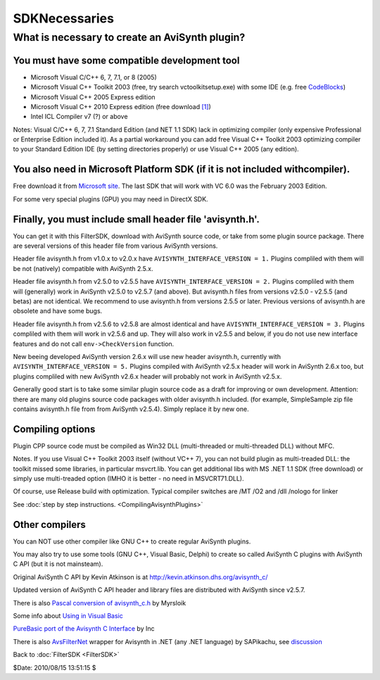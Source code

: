 
SDKNecessaries
==============

What is necessary to create an AviSynth plugin?
-----------------------------------------------

You must have some compatible development tool
~~~~~~~~~~~~~~~~~~~~~~~~~~~~~~~~~~~~~~~~~~~~~~

-   Microsoft Visual C/C++ 6, 7, 7.1, or 8 (2005)
-   Microsoft Visual C++ Toolkit 2003 (free, try search
    vctoolkitsetup.exe) with some IDE (e.g. free `CodeBlocks`_)
-   Microsoft Visual C++ 2005 Express edition
-   Microsoft Visual C++ 2010 Express edition (free download `[1]`_)
-   Intel ICL Compiler v7 (?) or above

Notes: Visual C/C++ 6, 7, 7.1 Standard Edition (and NET 1.1 SDK) lack in
optimizing compiler (only expensive Professional or Enterprise Edition
included it). As a partial workaround you can add free Visual C++ Toolkit
2003 optimizing compiler to your Standard Edition IDE (by setting directories
properly) or use Visual C++ 2005 (any edition).


You also need in Microsoft Platform SDK (if it is not included withcompiler).
~~~~~~~~~~~~~~~~~~~~~~~~~~~~~~~~~~~~~~~~~~~~~~~~~~~~~~~~~~~~~~~~~~~~~~~~~~~~~

Free download it from `Microsoft site`_. The last SDK that will work with VC
6.0 was the February 2003 Edition.

For some very special plugins (GPU) you may need in DirectX SDK.


Finally, you must include small header file 'avisynth.h'.
~~~~~~~~~~~~~~~~~~~~~~~~~~~~~~~~~~~~~~~~~~~~~~~~~~~~~~~~~

You can get it with this FilterSDK, download with AviSynth source code, or
take from some plugin source package. There are several versions of this
header file from various AviSynth versions.

Header file avisynth.h from v1.0.x to v2.0.x have
``AVISYNTH_INTERFACE_VERSION = 1.`` Plugins compliled with them will be not
(natively) compatible with AviSynth 2.5.x.

Header file avisynth.h from v2.5.0 to v2.5.5 have
``AVISYNTH_INTERFACE_VERSION = 2.`` Plugins compliled with them will
(generally) work in AviSynth v2.5.0 to v2.5.7 (and above). But avisynth.h
files from versions v2.5.0 - v2.5.5 (and betas) are not identical. We
recommend to use avisynth.h from versions 2.5.5 or later. Previous versions
of avisynth.h are obsolete and have some bugs.

Header file avisynth.h from v2.5.6 to v2.5.8 are almost identical and have
``AVISYNTH_INTERFACE_VERSION = 3.`` Plugins compliled with them will work in
v2.5.6 and up. They will also work in v2.5.5 and below, if you do not use new
interface features and do not call ``env->CheckVersion`` function.

New beeing developed AviSynth version 2.6.x will use new header avisynth.h,
currently with ``AVISYNTH_INTERFACE_VERSION = 5.`` Plugins compiled with
AviSynth v2.5.x header will work in AviSynth 2.6.x too, but plugins compliled
with new AviSynth v2.6.x header will probably not work in AviSynth v2.5.x.

Generally good start is to take some similar plugin source code as a draft
for improving or own development. Attention: there are many old plugins
source code packages with older avisynth.h included. (for example,
SimpleSample zip file contains avisynth.h file from from AviSynth v2.5.4).
Simply replace it by new one.


Compiling options
~~~~~~~~~~~~~~~~~

Plugin CPP source code must be compiled as Win32 DLL (multi-threaded or
multi-threaded DLL) without MFC.

Notes. If you use Visual C++ Toolkit 2003 itself (without VC++ 7), you can
not build plugin as multi-treaded DLL: the toolkit missed some libraries, in
particular msvcrt.lib. You can get additional libs with MS .NET 1.1 SDK (free
download) or simply use multi-treaded option (IMHO it is better - no need in
MSVCRT71.DLL).

Of course, use Release build with optimization. Typical compiler switches are
/MT /O2 and /dll /nologo for linker

See :doc:`step by step instructions. <CompilingAvisynthPlugins>`


Other compilers
~~~~~~~~~~~~~~~

You can NOT use other compiler like GNU C++ to create regular AviSynth
plugins.

You may also try to use some tools (GNU C++, Visual Basic, Delphi) to create
so called AviSynth C plugins with AviSynth C API (but it is not mainsteam).

Original AviSynth C API by Kevin Atkinson is at
http://kevin.atkinson.dhs.org/avisynth_c/

Updated version of AviSynth C API header and library files are distributed
with AviSynth since v2.5.7.

There is also `Pascal conversion of avisynth_c.h`_ by Myrsloik

Some info about `Using in Visual Basic`_

`PureBasic port of the Avisynth C Interface`_ by Inc

There is also `AvsFilterNet`_ wrapper for Avisynth in .NET (any .NET
language) by SAPikachu, see `discussion`_


Back to :doc:`FilterSDK <FilterSDK>`

$Date: 2010/08/15 13:51:15 $

.. _CodeBlocks: http://www.codeblocks.org
.. _[1]: http://www.microsoft.com/express/Downloads/
.. _Microsoft site: http://www.microsoft.com/downloads/details.aspx?familyid=EBA0128F-A770-45F1-86F3-7AB010B398A3&displaylang=en
.. _Pascal conversion of avisynth_c.h:
    http://forum.doom9.org/showthread.php?t=98327
.. _Using in Visual Basic: http://forum.doom9.org/showthread.php?t=125370
.. _PureBasic port of the Avisynth C Interface:
    http://forum.doom9.org/showthread.php?t=126530
.. _AvsFilterNet: http://www.codeplex.com/AvsFilterNet
.. _discussion: http://forum.doom9.org/showthread.php?t=144663
